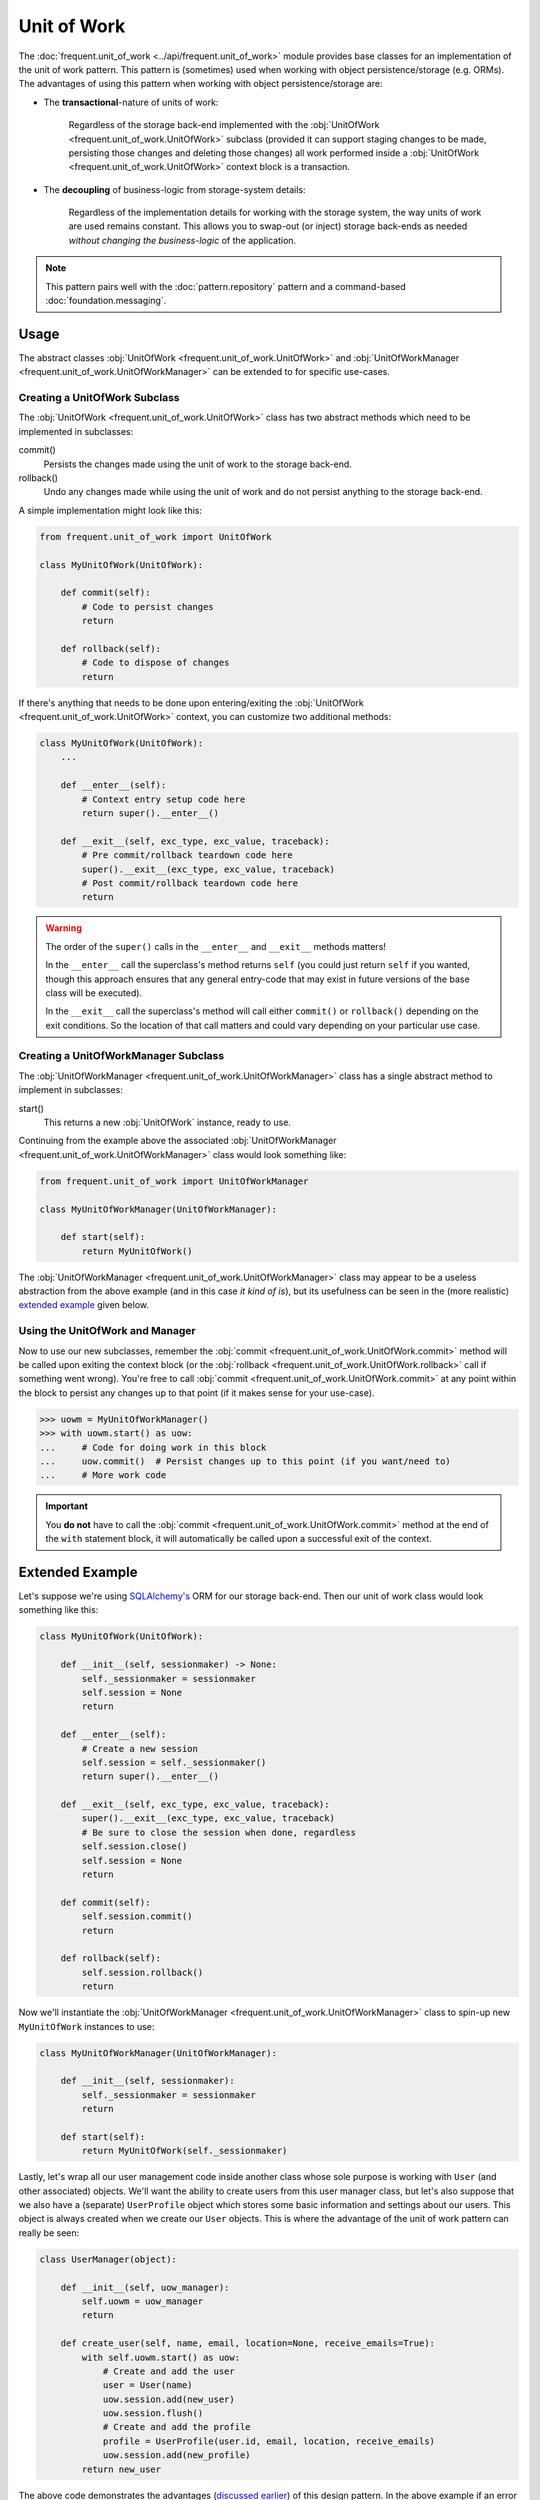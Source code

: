 ############
Unit of Work
############

The :doc:`frequent.unit_of_work <../api/frequent.unit_of_work>` module provides
base classes for an implementation of the unit of work pattern.  This pattern
is (sometimes) used when working with object persistence/storage (e.g. ORMs).
The advantages of using this pattern when working with object
persistence/storage are:

.. _advantages:

- The **transactional**-nature of units of work:

    Regardless of the storage back-end implemented with the
    :obj:`UnitOfWork <frequent.unit_of_work.UnitOfWork>` subclass (provided it
    can support staging changes to be made, persisting those changes and
    deleting those changes) all work performed inside a
    :obj:`UnitOfWork <frequent.unit_of_work.UnitOfWork>` context block is a
    transaction.

- The **decoupling** of business-logic from storage-system details:

    Regardless of the implementation details for working with the storage
    system, the way units of work are used remains constant.  This allows you
    to swap-out (or inject) storage back-ends as needed *without changing the
    business-logic* of the application.

.. note::

    This pattern pairs well with the :doc:`pattern.repository` pattern and a
    command-based :doc:`foundation.messaging`.


Usage
=====

The abstract classes :obj:`UnitOfWork <frequent.unit_of_work.UnitOfWork>` and
:obj:`UnitOfWorkManager <frequent.unit_of_work.UnitOfWorkManager>` can be
extended to for specific use-cases.


Creating a UnitOfWork Subclass
------------------------------

The :obj:`UnitOfWork <frequent.unit_of_work.UnitOfWork>` class has two abstract
methods which need to be implemented in subclasses:

commit()
    Persists the changes made using the unit of work to the storage back-end.

rollback()
    Undo any changes made while using the unit of work and do not persist
    anything to the storage back-end.

A simple implementation might look like this:

.. code-block:: python

    from frequent.unit_of_work import UnitOfWork

    class MyUnitOfWork(UnitOfWork):

        def commit(self):
            # Code to persist changes
            return

        def rollback(self):
            # Code to dispose of changes
            return

If there's anything that needs to be done upon entering/exiting the
:obj:`UnitOfWork <frequent.unit_of_work.UnitOfWork>` context, you can customize
two additional methods:

.. code-block:: python

    class MyUnitOfWork(UnitOfWork):
        ...

        def __enter__(self):
            # Context entry setup code here
            return super().__enter__()

        def __exit__(self, exc_type, exc_value, traceback):
            # Pre commit/rollback teardown code here
            super().__exit__(exc_type, exc_value, traceback)
            # Post commit/rollback teardown code here
            return

.. warning::

    The order of the ``super()`` calls in the ``__enter__`` and ``__exit__``
    methods matters!

    In the ``__enter__`` call the superclass's method returns ``self`` (you
    could just return ``self`` if you wanted, though this approach ensures that
    any general entry-code that may exist in future versions of the base class
    will be executed).

    In the ``__exit__`` call the superclass's method will call either
    ``commit()`` or ``rollback()`` depending on the exit conditions.  So the
    location of that call matters and could vary depending on your particular
    use case.


Creating a UnitOfWorkManager Subclass
-------------------------------------

The :obj:`UnitOfWorkManager <frequent.unit_of_work.UnitOfWorkManager>` class
has a single abstract method to implement in subclasses:

start()
    This returns a new :obj:`UnitOfWork` instance, ready to use.

Continuing from the example above the associated
:obj:`UnitOfWorkManager <frequent.unit_of_work.UnitOfWorkManager>` class would
look something like:

.. code-block:: python

    from frequent.unit_of_work import UnitOfWorkManager

    class MyUnitOfWorkManager(UnitOfWorkManager):

        def start(self):
            return MyUnitOfWork()

The :obj:`UnitOfWorkManager <frequent.unit_of_work.UnitOfWorkManager>` class may
appear to be a useless abstraction from the above example (and in this case *it
kind of is*), but its usefulness can be seen in the (more realistic)
`extended example <Extended Example>`_ given below.


Using the UnitOfWork and Manager
--------------------------------

Now to use our new subclasses, remember the
:obj:`commit <frequent.unit_of_work.UnitOfWork.commit>` method will be called
upon exiting the context block (or the
:obj:`rollback <frequent.unit_of_work.UnitOfWork.rollback>` call if something
went wrong).  You're free to call
:obj:`commit <frequent.unit_of_work.UnitOfWork.commit>` at any point within the
block to persist any changes up to that point (if it makes sense for your
use-case).

>>> uowm = MyUnitOfWorkManager()
>>> with uowm.start() as uow:
...     # Code for doing work in this block
...     uow.commit()  # Persist changes up to this point (if you want/need to)
...     # More work code

.. important::

    You **do not** have to call the
    :obj:`commit <frequent.unit_of_work.UnitOfWork.commit>` method at the end
    of the ``with`` statement block, it will automatically be called upon a
    successful exit of the context.


Extended Example
================

Let's suppose we're using `SQLAlchemy's <https://www.sqlalchemy.org/>`_ ORM for
our storage back-end.  Then our unit of work class would look something like
this:

.. code-block:: python

    class MyUnitOfWork(UnitOfWork):

        def __init__(self, sessionmaker) -> None:
            self._sessionmaker = sessionmaker
            self.session = None
            return

        def __enter__(self):
            # Create a new session
            self.session = self._sessionmaker()
            return super().__enter__()

        def __exit__(self, exc_type, exc_value, traceback):
            super().__exit__(exc_type, exc_value, traceback)
            # Be sure to close the session when done, regardless
            self.session.close()
            self.session = None
            return

        def commit(self):
            self.session.commit()
            return

        def rollback(self):
            self.session.rollback()
            return


Now we'll instantiate the
:obj:`UnitOfWorkManager <frequent.unit_of_work.UnitOfWorkManager>` class to
spin-up new ``MyUnitOfWork`` instances to use:

.. code-block:: python

    class MyUnitOfWorkManager(UnitOfWorkManager):

        def __init__(self, sessionmaker):
            self._sessionmaker = sessionmaker
            return

        def start(self):
            return MyUnitOfWork(self._sessionmaker)


Lastly, let's wrap all our user management code inside another class whose sole
purpose is working with ``User`` (and other associated) objects.  We'll want
the ability to create users from this user manager class, but let's also
suppose that we also have a (separate) ``UserProfile`` object which stores some
basic information and settings about our users.  This object is always created
when we create our ``User`` objects.  This is where the advantage of the unit
of work pattern can really be seen:

.. code-block:: python

    class UserManager(object):

        def __init__(self, uow_manager):
            self.uowm = uow_manager
            return

        def create_user(self, name, email, location=None, receive_emails=True):
            with self.uowm.start() as uow:
                # Create and add the user
                user = User(name)
                uow.session.add(new_user)
                uow.session.flush()
                # Create and add the profile
                profile = UserProfile(user.id, email, location, receive_emails)
                uow.session.add(new_profile)
            return new_user


The above code demonstrates the advantages (`discussed earlier <advantages>`_)
of this design pattern.  In the above example if an error occurred at any point in creating
any new user (for example if we do some validation on the ``email`` or the user
already exists), the ``uow`` would have been rolled-back automatically and the
exception raised.  If everything works as expected then the ``uow`` will call
the ``commit()`` method and both the new user and profile objects will be
persisted to our storage back-end upon exiting the ``with`` context block.
Thus we  have only two possible outcomes when adding ``User`` objects:

 - **Both** the user *and their profile* are added to our system.
 - **Neither** the user *nor their profile* are added to our storage system.

The point is, we won't wind up in some in-between state where the user is added
but the associated profile is not (or vice-versa).

This also allows us to de-couple the details of our storage back-end from the
business-logic of the application.  We can easily swap out the SQLAlchemy-based
``MyUnitOfWork`` for any other
:obj:`UnitOfWork <frequent.unit_of_work.UnitOfWork>` utilizing any type of
storage system **without requiring any changes** to our ``create_new_user``
(or any other business) logic.  The
:obj:`UnitOfWork <frequent.unit_of_work.UnitOfWork>` provides a standardized
way of interacting with our persistence layer.


Useful Links
============

References
----------

- The unit of work pattern reference, originally from
  `Martin Fowler's <https://martinfowler.com/>`_
  `classic book <https://martinfowler.com/books/eaa.html>`_ on enterprise
  software architecture patterns:

    https://martinfowler.com/eaaCatalog/unitOfWork.html

- For an excellent overview and tutorial of this pattern in Python see this
  post (and the others in the series, as well as the examples in the
  `github repository <https://github.com/bobthemighty/blog-code-samples/tree/master/ports-and-adapters>`_)
  from `Bob Gregory <https://io.made.com/author/bob/>`_:

    https://io.made.com/repository-and-unit-of-work-pattern-in-python/


Frequent API
------------

Module
    :doc:`frequent.unit_of_work <../api/frequent.unit_of_work>`

Abstract Classes
    :obj:`UnitOfWork <frequent.unit_of_work.UnitOfWork>`,
    :obj:`UnitOfWorkManager <frequent.unit_of_work.UnitOfWorkManager>`
